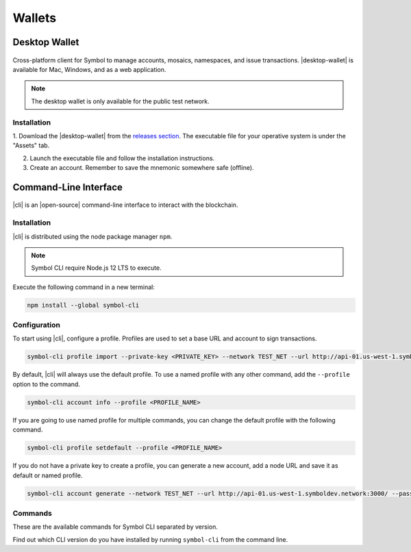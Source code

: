 #######
Wallets
#######

.. _wallet-desktop:

**************
Desktop Wallet
**************

.. figure:: resources/images/screenshots/wallet.png
    :align: center
    :width: 600px

Cross-platform client for Symbol to manage accounts, mosaics, namespaces, and issue transactions.
|desktop-wallet| is available for Mac, Windows, and as a web application.

.. note:: The desktop wallet is only available for the public test network.

Installation
============

1. Download the |desktop-wallet| from the `releases section <https://github.com/nemfoundation/symbol-desktop-wallet/releases>`_.
The executable file for your operative system is under the "Assets" tab.

2. Launch the executable file and follow the installation instructions.

3. Create an account. Remember to save the mnemonic somewhere safe (offline).

.. _wallet-cli:

**********************
Command-Line Interface
**********************

.. figure:: resources/images/screenshots/cli.png
    :align: center
    :width: 600px

|cli| is an |open-source| command-line interface to interact with the blockchain.

Installation
============

|cli| is distributed using the node package manager ``npm``.

.. note:: Symbol CLI require Node.js 12 LTS to execute.

Execute the following command in a new terminal:

.. code-block:: bash

    npm install --global symbol-cli

Configuration
=============

To start using |cli|, configure a profile.
Profiles are used to set a base URL and account to sign transactions.

.. code-block:: bash

    symbol-cli profile import --private-key <PRIVATE_KEY> --network TEST_NET --url http://api-01.us-west-1.symboldev.network:3000/ --password <PASSWORD> --profile <PROFILE_NAME>

By default, |cli| will always use the default profile.
To use a named profile with any other command, add the ``--profile`` option to the command.

.. code-block:: bash

    symbol-cli account info --profile <PROFILE_NAME>

If you are going to use named profile for multiple commands, you can change the default profile with the following command.

.. code-block:: bash

    symbol-cli profile setdefault --profile <PROFILE_NAME>

If you do not have a private key to create a profile, you can generate a new account, add a node URL and save it as default or named profile.

.. code-block:: bash

    symbol-cli account generate --network TEST_NET --url http://api-01.us-west-1.symboldev.network:3000/ --password <PASSWORD> --profile <PROFILE_NAME> --save

.. |open-source| raw:: html

   <a href="https://github.com/nemtech/symbol-cli" target="_blank">open-source</a>

Commands
========

These are the available commands for Symbol CLI separated by version.

Find out which CLI version do you have installed by running ``symbol-cli`` from the command line.

.. ghreference:: nemtech/symbol-cli
    :folder:
